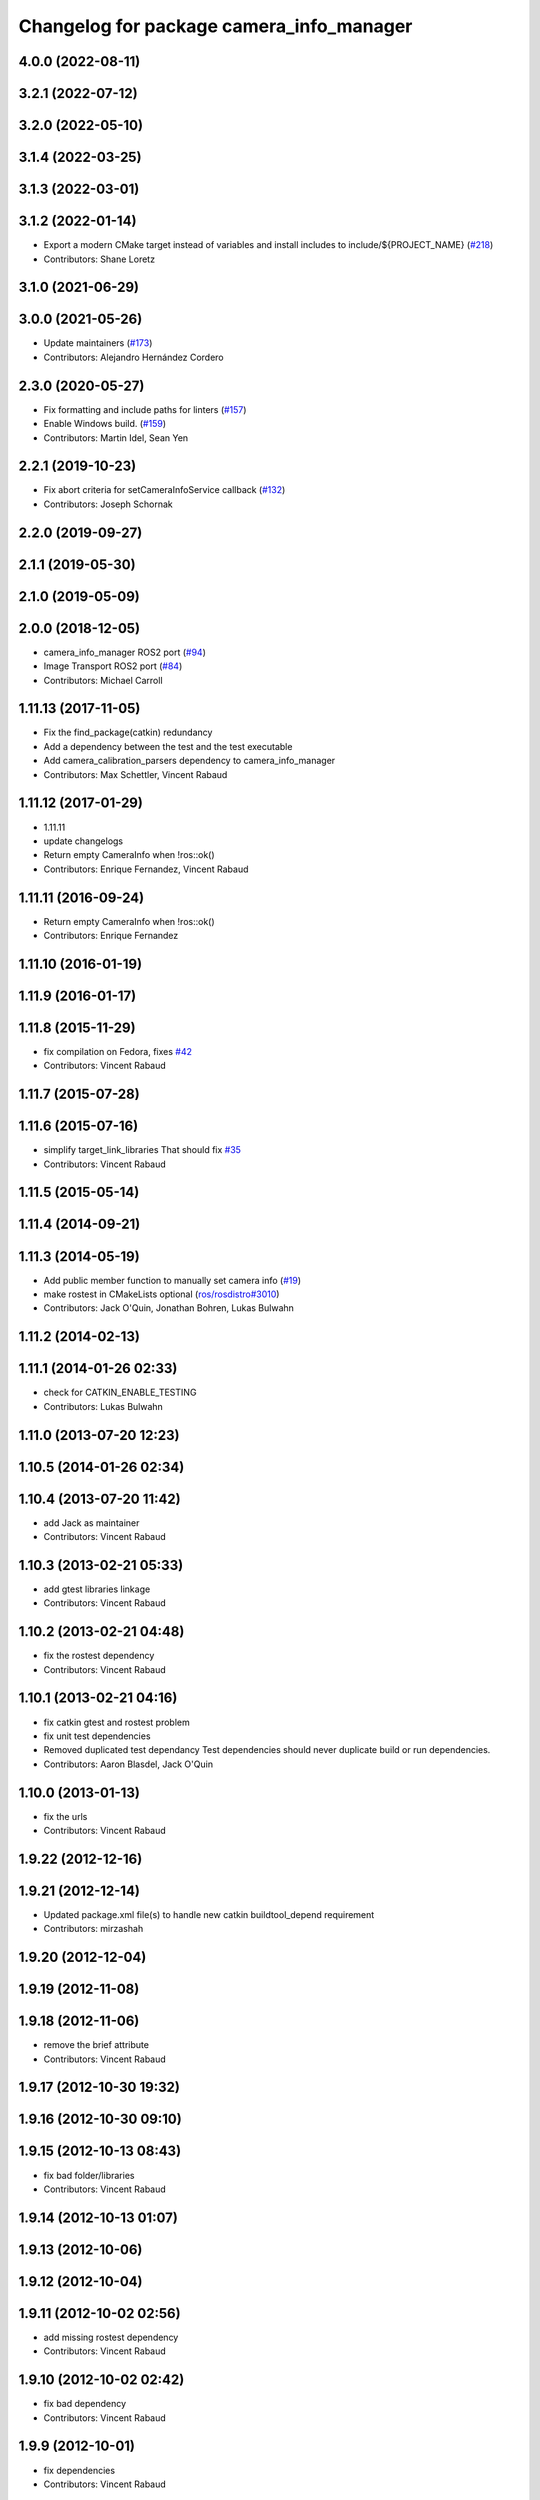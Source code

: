 ^^^^^^^^^^^^^^^^^^^^^^^^^^^^^^^^^^^^^^^^^
Changelog for package camera_info_manager
^^^^^^^^^^^^^^^^^^^^^^^^^^^^^^^^^^^^^^^^^

4.0.0 (2022-08-11)
------------------

3.2.1 (2022-07-12)
------------------

3.2.0 (2022-05-10)
------------------

3.1.4 (2022-03-25)
------------------

3.1.3 (2022-03-01)
------------------

3.1.2 (2022-01-14)
------------------
* Export a modern CMake target instead of variables and install includes to include/${PROJECT_NAME} (`#218 <https://github.com/ros-perception/image_common/issues/218>`_)
* Contributors: Shane Loretz

3.1.0 (2021-06-29)
------------------

3.0.0 (2021-05-26)
------------------
* Update maintainers (`#173 <https://github.com/ros-perception/image_common/issues/173>`_)
* Contributors: Alejandro Hernández Cordero

2.3.0 (2020-05-27)
------------------
* Fix formatting and include paths for linters (`#157 <https://github.com/ros-perception/image_common/issues/157>`_)
* Enable Windows build. (`#159 <https://github.com/ros-perception/image_common/issues/159>`_)
* Contributors: Martin Idel, Sean Yen

2.2.1 (2019-10-23)
------------------
* Fix abort criteria for setCameraInfoService callback (`#132 <https://github.com/ros-perception/image_common/issues/132>`_)
* Contributors: Joseph Schornak

2.2.0 (2019-09-27)
------------------

2.1.1 (2019-05-30)
------------------

2.1.0 (2019-05-09)
------------------

2.0.0 (2018-12-05)
------------------
* camera_info_manager ROS2 port (`#94 <https://github.com/ros-perception/image_common/issues/94>`_)
* Image Transport ROS2 port (`#84 <https://github.com/ros-perception/image_common/issues/84>`_)
* Contributors: Michael Carroll

1.11.13 (2017-11-05)
--------------------
* Fix the find_package(catkin) redundancy
* Add a dependency between the test and the test executable
* Add camera_calibration_parsers dependency to camera_info_manager
* Contributors: Max Schettler, Vincent Rabaud

1.11.12 (2017-01-29)
--------------------
* 1.11.11
* update changelogs
* Return empty CameraInfo when !ros::ok()
* Contributors: Enrique Fernandez, Vincent Rabaud

1.11.11 (2016-09-24)
--------------------
* Return empty CameraInfo when !ros::ok()
* Contributors: Enrique Fernandez

1.11.10 (2016-01-19)
--------------------

1.11.9 (2016-01-17)
-------------------

1.11.8 (2015-11-29)
-------------------
* fix compilation on Fedora, fixes `#42 <https://github.com/ros-perception/image_common/issues/42>`_
* Contributors: Vincent Rabaud

1.11.7 (2015-07-28)
-------------------

1.11.6 (2015-07-16)
-------------------
* simplify target_link_libraries
  That should fix `#35 <https://github.com/ros-perception/image_common/issues/35>`_
* Contributors: Vincent Rabaud

1.11.5 (2015-05-14)
-------------------

1.11.4 (2014-09-21)
-------------------

1.11.3 (2014-05-19)
-------------------
* Add public member function to manually set camera info (`#19
  <https://github.com/ros-perception/image_common/issues/19>`_)
* make rostest in CMakeLists optional (`ros/rosdistro#3010
  <https://github.com/ros/rosdistro/issues/3010>`_)
* Contributors: Jack O'Quin, Jonathan Bohren, Lukas Bulwahn

1.11.2 (2014-02-13)
-------------------

1.11.1 (2014-01-26 02:33)
-------------------------
* check for CATKIN_ENABLE_TESTING
* Contributors: Lukas Bulwahn

1.11.0 (2013-07-20 12:23)
-------------------------

1.10.5 (2014-01-26 02:34)
-------------------------

1.10.4 (2013-07-20 11:42)
-------------------------
* add Jack as maintainer
* Contributors: Vincent Rabaud

1.10.3 (2013-02-21 05:33)
-------------------------
* add gtest libraries linkage
* Contributors: Vincent Rabaud

1.10.2 (2013-02-21 04:48)
-------------------------
* fix the rostest dependency
* Contributors: Vincent Rabaud

1.10.1 (2013-02-21 04:16)
-------------------------
* fix catkin gtest and rostest problem
* fix unit test dependencies
* Removed duplicated test dependancy
  Test dependencies should never duplicate build or run dependencies.
* Contributors: Aaron Blasdel, Jack O'Quin

1.10.0 (2013-01-13)
-------------------
* fix the urls
* Contributors: Vincent Rabaud

1.9.22 (2012-12-16)
-------------------

1.9.21 (2012-12-14)
-------------------
* Updated package.xml file(s) to handle new catkin buildtool_depend
  requirement
* Contributors: mirzashah

1.9.20 (2012-12-04)
-------------------

1.9.19 (2012-11-08)
-------------------

1.9.18 (2012-11-06)
-------------------
* remove the brief attribute
* Contributors: Vincent Rabaud

1.9.17 (2012-10-30 19:32)
-------------------------

1.9.16 (2012-10-30 09:10)
-------------------------

1.9.15 (2012-10-13 08:43)
-------------------------
* fix bad folder/libraries
* Contributors: Vincent Rabaud

1.9.14 (2012-10-13 01:07)
-------------------------

1.9.13 (2012-10-06)
-------------------

1.9.12 (2012-10-04)
-------------------

1.9.11 (2012-10-02 02:56)
-------------------------
* add missing rostest dependency
* Contributors: Vincent Rabaud

1.9.10 (2012-10-02 02:42)
-------------------------
* fix bad dependency
* Contributors: Vincent Rabaud

1.9.9 (2012-10-01)
------------------
* fix dependencies
* Contributors: Vincent Rabaud

1.9.8 (2012-09-30)
------------------
* add catkin as a dependency
* comply to the catkin API
* Contributors: Vincent Rabaud

1.9.7 (2012-09-18 11:39)
------------------------
* add missing linkage
* Contributors: Vincent Rabaud

1.9.6 (2012-09-18 11:07)
------------------------

1.9.5 (2012-09-13)
------------------
* install the include directories
* Contributors: Vincent Rabaud

1.9.4 (2012-09-12 23:37)
------------------------

1.9.3 (2012-09-12 20:44)
------------------------

1.9.2 (2012-09-10)
------------------
* fix build issues
* Contributors: Vincent Rabaud

1.9.1 (2012-09-07 15:33)
------------------------
* make the libraries public
* Contributors: Vincent Rabaud

1.9.0 (2012-09-07 13:03)
------------------------
* API documentation review update
* suppress misleading camera_info_manager error messages [`#5273
  <https://github.com/ros-perception/image_common/issues/5273>`_]
* remove deprecated global CameraInfoManager symbol for Fuerte (`#4971
  <https://github.com/ros-perception/image_common/issues/4971>`_)
* Revert to using boost::mutex, not boost::recursive_mutex.
* Hack saveCalibrationFile() to stat() the containing directory and
  attempt to create it if necessary.  Test for this case.
* Reload camera info when camera name changes.
* Implement most new Electric API changes, with test cases.
* Add ${ROS_HOME} expansion, with unit test cases.
  Do not use "$$" for a single '$', look for "${" instead.
* Use case-insensitive comparisons for parsing URL tags (`#4761
  <https://github.com/ros-perception/image_common/issues/4761>`_).
  Add unit test cases to cover this.  Add unit test case for camera
  name containing video mode.
* add test for resolving an empty URL
* Deprecate use of global CameraInfoManager symbol in E-turtle (`#4786
  <https://github.com/ros-perception/image_common/issues/4786>`_).
  Modify unit tests accordingly.
* provide camera_info_manager namespace, fixes `#4760
  <https://github.com/ros-perception/image_common/issues/4760>`_
* Add support for "package://" URLs.
* Fixed tests to work with new CameraInfo.
* Moved image_common from camera_drivers.
* Contributors: Vincent Rabaud, blaise, Jack O'Quin, mihelich
